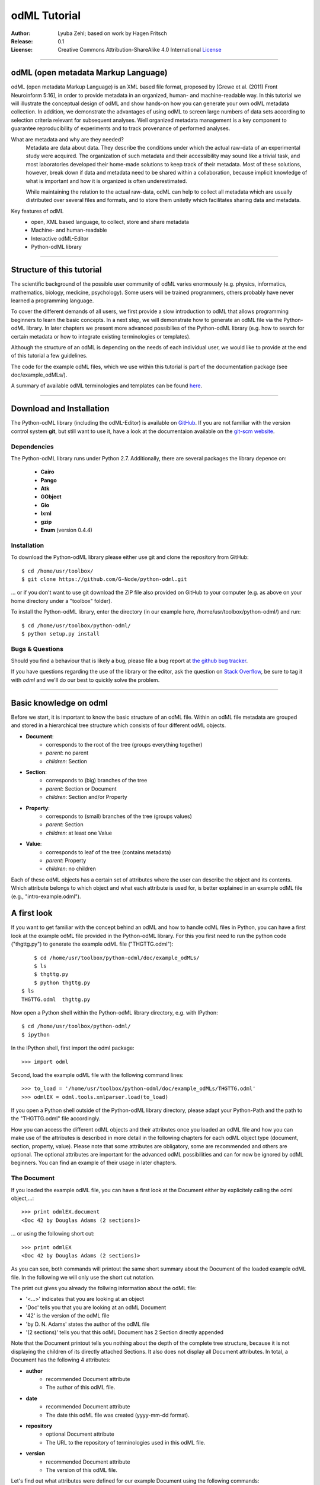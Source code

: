 
=============
odML Tutorial
=============

:Author:
	Lyuba Zehl;
	based on work by Hagen Fritsch
:Release:
	0.1
:License:
	Creative Commons Attribution-ShareAlike 4.0 International 
	`License <http://creativecommons.org/licenses/by-sa/4.0/>`_
-------------------------------------------------------------------------------


odML (open metadata Markup Language)
====================================

odML (open metadata Markup Language) is an XML based file format, 
proposed by [Grewe et al. (2011) Front Neuroinform 5:16], in order 
to provide metadata in an organized, human- and machine-readable way. 
In this tutorial we will illustrate the conceptual design of odML and 
show hands-on how you can generate your own odML metadata collection. 
In addition, we demonstrate the advantages of using odML to screen 
large numbers of data sets according to selection criteria relevant for 
subsequent analyses. Well organized metadata management is a key 
component to guarantee reproducibility of experiments and to track 
provenance of performed analyses.

What are metadata and why are they needed?
	Metadata are data about data. They describe the conditions under which the 
	actual raw-data of an experimental study were acquired. The organization of 
	such metadata and their accessibility may sound like a trivial task, and 
	most laboratories developed their home-made solutions to keep track of 
	their metadata. Most of these solutions, however, break down if data and 
	metadata need to be shared within a collaboration, because implicit 
	knowledge of what is important and how it is organized is often 
	underestimated.

	While maintaining the relation to the actual raw-data, odML can help to 
	collect all metadata which are usually distributed over several files and 
	formats, and to store them unitetly which facilitates sharing data and 
	metadata.

Key features of odML
	- open, XML based language, to collect, store and share metadata
	- Machine- and human-readable
	- Interactive odML-Editor
	- Python-odML library
-------------------------------------------------------------------------------


Structure of this tutorial
==========================

The scientific background of the possible user community of odML varies 
enormously (e.g. physics, informatics, mathematics, biology, medicine,
psychology). Some users will be trained programmers, others probably have never 
learned a programming language. 

To cover the different demands of all users, we first provide a slow 
introduction to odML that allows programming beginners to learn the basic 
concepts. In a next step, we will demonstrate how to generate an odML file via 
the Python-odML library. In later chapters we present more advanced possibilies 
of the Python-odML library (e.g. how to search for certain metadata or how to
integrate existing terminologies or templates). 

Although the structure of an odML is depending on the needs of each individual 
user, we would like to provide at the end of this tutorial a few guidelines.

The code for the example odML files, which we use within this tutorial is part 
of the documentation package (see doc/example_odMLs/). 

A summary of available odML terminologies and templates can be found `here
<http://portal.g-node.org/odml/terminologies/v1.0/terminologies.xml>`_. 


-------------------------------------------------------------------------------


Download and Installation
=========================

The Python-odML library (including the odML-Editor) is available on 
`GitHub <https://github.com/G-Node/python-odml>`_. If you are not familiar with 
the version control system **git**, but still want to use it, have a look at 
the documentaion available on the `git-scm website <https://git-scm.com/>`_. 

Dependencies
------------

The Python-odML library runs under Python 2.7. Additionally, there are several
packages the library depence on:
	- **Cairo**
	- **Pango** 
	- **Atk**
	- **GObject**
	- **Gio**
	- **lxml**
	- **gzip**
	- **Enum** (version 0.4.4)


Installation
------------

To download the Python-odML library please either use git and clone the 
repository from GitHub::

	$ cd /home/usr/toolbox/
	$ git clone https://github.com/G-Node/python-odml.git
	
... or if you don't want to use git download the ZIP file also provided on 
GitHub to your computer (e.g. as above on your home directory under a "toolbox" 
folder).

To install the Python-odML library, enter the directory (in our example here, 
/home/usr/toolbox/python-odml/) and run::

	$ cd /home/usr/toolbox/python-odml/
	$ python setup.py install
	

Bugs & Questions
----------------

Should you find a behaviour that is likely a bug, please file a bug report at 
`the github bug tracker <https://github.com/G-Node/python-odml/issues>`_.

If you have questions regarding the use of the library or the editor, ask
the question on `Stack Overflow <http://stackoverflow.com/>`_, be sure to tag
it with `odml` and we'll do our best to quickly solve the problem.


-------------------------------------------------------------------------------


Basic knowledge on odml
=======================

Before we start, it is important to know the basic structure of an odML 
file. Within an odML file metadata are grouped and stored in a 
hierarchical tree structure which consists of four different odML 
objects.

- **Document**:
	- corresponds to the root of the tree (groups everything together)
	- *parent*: no parent
	- *children*: Section
- **Section**:
	- corresponds to (big) branches of the tree
	- *parent*: Section or Document
	- *children*: Section and/or Property
- **Property**:
	- corresponds to (small) branches of the tree (groups values)
	- *parent*: Section
	- *children*: at least one Value
- **Value**:
	- corresponds to leaf of the tree (contains metadata)
	- *parent*: Property
	- *children*: no children
			
Each of these odML objects has a certain set of attributes where the 
user can describe the object and its contents. Which attribute belongs 
to which object and what each attribute is used for, is better explained 
in an example odML file (e.g., "intro-example.odml").


A first look
============
If you want to get familiar with the concept behind an odML and how to handle 
odML files in Python, you can have a first look at the example odML file 
provided in the Python-odML library. For this you first need to run the python 
code ("thgttg.py") to generate the example odML file ("THGTTG.odml")::

	$ cd /home/usr/toolbox/python-odml/doc/example_odMLs/
	$ ls
	$ thgttg.py
	$ python thgttg.py
    $ ls
    THGTTG.odml  thgttg.py

Now open a Python shell within the Python-odML library directory, e.g. with
IPython::

	$ cd /home/usr/toolbox/python-odml/
	$ ipython 

In the IPython shell, first import the odml package::

	>>> import odml
	
Second, load the example odML file with the following command lines::
	
	>>> to_load = '/home/usr/toolbox/python-odml/doc/example_odMLs/THGTTG.odml'
	>>> odmlEX = odml.tools.xmlparser.load(to_load)
	
If you open a Python shell outside of the Python-odML library directory, please
adapt your Python-Path and the path to the "THGTTG.odml" file accordingly.
	
How you can access the different odML objects and their attributes once you 
loaded an odML file and how you can make use of the attributes is described in 
more detail in the following chapters for each odML object type (document, 
section, property, value). Please note that some attributes are obligatory, 
some are recommended and others are optional. The optional attributes are 
important for the advanced odML possibilities and can for now be ignored by 
odML beginners. You can find an example of their usage in later chapters.


The Document
------------

If you loaded the example odML file, you can have a first look at the Document 
either by explicitely calling the odml object,...::

	>>> print odmlEX.document
	<Doc 42 by Douglas Adams (2 sections)>
	
... or using the following short cut::

	>>> print odmlEX
	<Doc 42 by Douglas Adams (2 sections)>
	
As you can see, both commands will printout the same short summary about the 
Document of the loaded example odML file. In the following we will only use the 
short cut notation. 

The print out gives you already the follwing information about the odML file:

- '<...>' indicates that you are looking at an object
- 'Doc' tells you that you are looking at an odML Document
- '42' is the version of the odML file
- 'by D. N. Adams' states the author of the odML file
- '(2 sections)' tells you that this odML Document has 2 Section directly 
  appended
  
Note that the Document printout tells you nothing about the depth of the 
complete tree structure, because it is not displaying the children of its 
directly attached Sections. It also does not display all Document attributes. 
In total, a Document has the following 4 attributes:

- **author**
	- recommended Document attribute
	- The author of this odML file. 
- **date**
	- recommended Document attribute
	- The date this odML file was created (yyyy-mm-dd format). 
- **repository**
	- optional Document attribute
	- The URL to the repository of terminologies used in this odML file. 
- **version**
	- recommended Document attribute
	- The version of this odML file. 

Let's find out what attributes were defined for our example Document using the 
following commands::

	>>> odmlEX.author
	'D. N. Adams'
	>>> odmlfile.date
	'1979-10-12'
	>>> odmlEX.version
	42 
	>>> odmlEX.repository

As you learned in the beginning, Sections can be attached to a Document, as the
first hierarchy level of the odML file. Let's have a look which Sections were
attached to the Document of our example odML file using the following command::

	>>> odmlEX.sections
	[<Section TheCrew[crew] (4)>, <Section TheStarship[crew] (1)>]
	
The printout of a Section is explained in the next chapter.
	
	
The Sections
------------

There are several ways to access Sections. You can either call them by name or 
by index using either explicitely the function that returns the list of 
Sections (see last part of 'The Document' chapter) or using again a short cut 
notation. Let's test all the different ways to access a Section, by having a 
look at the first Section in the sections list attached to the Document in our
example odML file::

	>>> odmlEX.sections['TheCrew']
	<Section TheCrew[crew] (4)>
	>>> odmlEX.sections[0]
	<Section TheCrew[crew] (4)>
	>>> odmlEX['TheCrew']
	<Section TheCrew[crew] (4)>
	>>> odmlEX[0]
	<Section TheCrew[crew] (4)>
	
In the following we will use the short cut notation and calling Sections 
explicitely by their name.

The printout of a Section is similar to the Document printout and gives you 
already the following information:

- '<...>' indicates that you are looking at an object
- 'Section' tells you that you are looking at an odML Section
- 'TheCrew' tells you that the Section was named 'TheCrew'
- '[...]' highlights the type of the Section (here 'crew')
- '(4)' states that this Section has four sub-Sections directly attached to it

Note that the Section printout tells you nothing about the number of attached
Properties or again about the depth of a possible sub-Section tree below the 
directly attached ones. It also only list the type of the Section as one of the 
Section attributes. In total, a Section can be defined by the following 5 
attributes:

- **name**
	- obligatory Section attribute
	- The name of the section. Should describe what kind of information can be 
	  found in this section.
- **definition**
	- recommended Section attribute
	- The definition of the content within this section. 
- **type**
	- recommended Section attribute
	- The classification type which allows to connect related Sections due to 
	  a superior semantic context.
- **reference**
	- optional Section attribute
	- The ? 
- **repository**
	- optional Section attribute
	- The URL to the repository of terminologies used in this odML file. 

Let's have a look what attributes were defined for the Section "TheCrew" using 
the following commands::

	>>> odmlEX['TheCrew'].name
	'TheCrew'
	>>> odmlEX['TheCrew'].definition
	'Information on the crew'
	>>> odmlEX['TheCrew'].type
	'crew'
	>>> odmlEX['TheCrew'].reference
	>>> odmlEX['TheCrew'].repository

To see which Sections are directly attached to the Section 'TheCrew' use again 
the following command::

	>>> odmlEX['TheCrew'].sections
	[<Section Arthur Philip Dent[crew/person] (0)>, 
	 <Section Zaphod Beeblebrox[crew/person] (0)>, 
	 <Section Tricia Marie McMillan[crew/person] (0)>, 
	 <Section Ford Prefect[crew/person] (0)>]
	 
For accessing these sub-Sections you can use again all the following commands::

	>>> odmlEX['TheCrew'].sections['Ford Prefect']
	<Section Ford Prefect[crew/person] (0)>
	>>> odmlEX['TheCrew'].sections[3]
	<Section Ford Prefect[crew/person] (0)>
	>>> odmlEX['TheCrew']['Ford Prefect']
	<Section Ford Prefect[crew/person] (0)>
	>>> odmlEX['TheCrew'][3]
	<Section Ford Prefect[crew/person] (0)>
	 
Besides sub-Sections a Section can also have Properties attached. To see if and
which Properties are attached to the Section 'TheCrew' you have to use the 
following command::

	>>> odmlEX['TheCrew'].properties
	[<Property NameCrewMembers>, <Property NoCrewMembers>]
	
The printout of a Property is explained in the next chapter.
	
	
The Properties
--------------

Properties need to be called explicitely via the properties function of a 
Section. You can then, either call a Property by name or by index::

	>>> odmlEX['TheCrew'].properties['NoCrewMembers']
	<Property NoCrewMembers>
	>>> odmlEX['Setup'].properties[1]
	<Property NoCrewMembers>

In the following we will only call Properties explicitely by their name.

The Property printout is reduced and only gives you information about the 
following:

- '<...>' indicates that you are looking at an object
- 'Property' tells you that you are looking at an odML Property
- 'NoCrewMembers' tells you that the Property was named 'NoCrewMembers'

Note that the Property printout tells you nothing about the number of Values, 
and very little about the Property attributes. In total, a Property can be 
defined by the following 6 attributes:

- **name**
	- obligatory Property attribute
	- The name of the Property. Should describe what kind of Values can be 
	  found in this Property.
- **value**
	- obligatory Property attribute
	- The value container of this property. See in 'The Value' chapter for 
	  details.		
- **definition**
	- recommended Property attribute
	- The definition of this Property.
- **dependency**
	- optional Property attribute
	- A name of another Property within the same section, which this property 
	  depends on.
- **dependency value**
	- optional Property attribute
	- Value of the other Property specified in the 'dependency' attribute on 
	  which this Property depends on.	
- **mapping**
	- optional Property attribute
	- The odML path within the same odML file (internal link) to another 
	  Section to which all children of this section, if a conversion is 
	  requested, should be transferred to, as long as the children not 
	  themselves define a mapping.

Let's check which attributes were defined for the Property "NoCrewMembers"::

	>>> odmlEX['TheCrew'].properties['NoCrewMembers'].name
	'NoCrewMembers'
	>>> odmlEX['TheCrew'].properties['NoCrewMembers'].definition
	'Number of crew members'
	>>> odmlEX['TheCrew'].properties['NoCrewMembers'].dependency
	>>> odmlEX['TheCrew'].properties['NoCrewMembers'].dependency_value
	>>> odmlEX['TheCrew'].properties['NoCrewMembers'].mapping

The Value or Values attached to a Property can be accessed via two different
commands. If only one value object was attached to the Property, the first 
command returns directly a Value:: 

	>>> odmlEX['TheCrew'].properties['NoCrewMembers'].value
	<int 4>
	
If multiple Values were attached to the Property, a list of Values is 
returned::

	>>> odmlEX['TheCrew'].properties['NameCrewMembers'].value
    [<string Arthur Philip Dent>, <string Zaphod Beeblebrox>, 
     <string Tricia Marie McMillan>, <string Ford Prefect>]
     
The second command will always return a list independent of the number of 
Values attached::

	>>> odmlEX['TheCrew'].properties['NoCrewMembers'].values
	[<int 4>]
	>>> odmlEX['TheCrew'].properties['NameCrewMembers'].values
    [<string Arthur Philip Dent>, <string Zaphod Beeblebrox>, 
     <string Tricia Marie McMillan>, <string Ford Prefect>]
	
The printout of the Value is explained in the next chapter.

		
The Values
----------

Depending on how many Values are attached to a Property, it can be accessed 
in two different ways. If you know, only one value is attached, you can use the 
following command::

	>>> odmlEX['TheCrew'].properties['NoCrewMembers'].value
	<int 4>
	
If you know, more then one Value is attached, and you would like for e.g., 
access the forth one you can use::

	>>> odmlEX['TheCrew'].properties['NameCrewMembers'].values[3]
	<string Ford Prefect>

The Value printout is reduced and only gives you information about the 
following:

- '<...>' indicates that you are looking at an object
- 'int' tells you that the value has the odml data type (dtype) 'int'
- '4' is the actual data stored within the value object

In total, a Value can be defined by the following 6 attributes:

- data
	- obligatory Value attribute
	- The actual metadata value.
- dtype
	- recommended Value attribute
	- The odml data type of the given metadata value.		
- definition
	- recommended Value attribute
	- The definition of the given metadata value.
- uncertainty
	- recommended Value attribute
	- Can be used to specify the uncertainty of the given metadata value.
- unit
	- recommended Value attribute
	- The unit of the given metadata value, if it has a unit.
- reference
	- optional Value attribute
	- The ?
- filename
	- optional Value attribute
	- The ?
- encoder
	- optional Value attribute
	- Name of the applied encoder used to encode a binary metadata value into 
	  ascii.
- checksum
	- optional Value attribute
	- Checksum and name of the algorithm that calculated the checksum of a 
	  given metadata value (algorithm$checksum format)

Let's see which attributes were defined for the Value of the Property 
'NoCrewMembers' of the Section 'TheCrew'::

	>>> odmlEX['TheCrew'].properties['NoCrewMembers'].value.data
	4
	>>> odmlEX['TheCrew'].properties['NoCrewMembers'].value.dtype
	'int'
	>>> odmlEX['TheCrew'].properties['NoCrewMembers'].value.definition
	>>> odmlEX['TheCrew'].properties['NoCrewMembers'].value.uncertainty
	>>> odmlEX['TheCrew'].properties['NoCrewMembers'].value.unit
	>>> odmlEX['TheCrew'].properties['NoCrewMembers'].value.reference
	>>> odmlEX['TheCrew'].properties['NoCrewMembers'].value.filename
	>>> odmlEX['TheCrew'].properties['NoCrewMembers'].value.encoder
	>>> odmlEX['TheCrew'].properties['NoCrewMembers'].value.checksum
	
Note that these commands are for Properties containing one Value. For
accessing attributes of a Value of a Property with multiple Values use::

	>>> odmlEX['TheCrew'].properties['NameCrewMembers'].values[3].data
	'Ford Prefect'
	>>> odmlEX['TheCrew'].properties['NameCrewMembers'].values[3].dtype
	'person'
	>>> odmlEX['TheCrew'].properties['NameCrewMembers'].values[3].definition
	>>> odmlEX['TheCrew'].properties['NameCrewMembers'].values[3].uncertainty
	>>> odmlEX['TheCrew'].properties['NameCrewMembers'].values[3].unit
	>>> odmlEX['TheCrew'].properties['NameCrewMembers'].values[3].reference
	>>> odmlEX['TheCrew'].properties['NameCrewMembers'].values[3].filename
	>>> odmlEX['TheCrew'].properties['NameCrewMembers'].values[3].encoder
	>>> odmlEX['TheCrew'].properties['NameCrewMembers'].values[3].checksum
	
If you would like to get all the actual metadata values back from a Property 
with multiple Values, iterate over the Values list::

    >>> all_metadata = []
	>>> for val in doc['TheCrew'].properties['NameCrewMembers'].values:
	...     all_metadata.append(val.data)
	... 
	>>> all_metadata
		['Arthur Philip Dent', 'Zaphod Beeblebrox', 
		 'Tricia Marie McMillan', 'Ford Prefect']
	

------------------------------------------------------------------------


Generating an odML-file
=======================

After getting familiar with the different odml objects and their attributes, 
you will now learn how to generate your own odML file by reproducing some parts 
of the example odml file we presented before.

We will show you first how to create the different odML objects with their 
obligatory and recommended attributes. Please have a look at the tutorial part 
describing the advanced possibilities of the Python odML library for the usage 
of all other attributes.

Create a document
-----------------

First open a Python shell and import the odml package::

	>>> import odml

Let's start by creating the Document::
 
	>>> MYodML = odml.Document(author='Douglas Adams',
	                           version=42)

You can check if your new Document contains actually what you created by using
some of the commands you learned before::
	                           
	>>> MYodML
	>>> <Doc 42 by Douglas Adams (0 sections)>
	>>> MYodML.date

As you can see, we created a Document with the same attributes as the example,
except that we forgot to define the date. Note that you can always edit 
attributes of generated odml objects. For this let's first import the Python 
package datetime::
	
	>>> import datetime as dt
	
Now we edit the date attribute of the Document::

	>>> MYodML.date = dt.date(1979, 10, 12)
	>>> MYodML.date
	'1979-10-12'

Another part which is still missing is that so far we have no Sections attached 
to our Document. Let's change this!
	

Create a section
----------------

We now create a Section by reproducing the Section "TheCrew" of the example 
odml file from the beginning::

	>>> sec = odml.Section(name='TheCrew',
	                       definition='Information on the crew',
	                       type='crew')

Check if your new Section contains actually what you created::

	>>> sec.name
	'TheCrew'
	>>> sec.definition
	'Information on the crew'
	>>> sec.type
	'crew'

Now we need to attach the Section to our previously generated Document:

	>>> MYodML.append(sec)
	
	>>> MYodML
	<Doc 42 by Douglas Adams (1 sections)>
	>>> MYodML.sections
	[<Section TheCrew[crew] (0)>]
	
We repeat the procedure to create now a second Section which we will attach as 
a sub-Section to the Section 'TheCrew'::

	>>> sec = odml.Section(name='Arthur Philip Dent',
	                       definition='Information on Arthur Dent',
	                       type='crew/person')
	>>> sec
	<Section Arthur Philip Dent[crew/person] (0)>
	
	>>> MYodML['TheCrew'].append(sec)
	
	>>> MYodML.sections
	[<Section TheCrew[crew] (0)>]
	>>> MYodML['TheCrew'].sections
	[<Section Arthur Philip Dent[crew/person] (0)>]
	
Note that all of our created Sections do not contain any Properties and Values, 
yet. Let's see if we can change this...


Create a property-value(s) pair:
--------------------------------

The creation of a Property is not independent from creating a Value, because a 
Property always needs at least on Value attached. Therefore we will demonstrate 
the creation of Value and Property together.

Let's first create a Property with a single Value::

	>>> val = odml.Value(data="male", 
	                     dtype=odml.DType.string)
	>>> val
	<string male>
	
	>>> prop = odml.Property(name='Gender',
	                         definition='Sex of the subject',
	                         value=val)                     
	>>> prop
	<Property Gender>
	>>> prop.value
    <string male>

As you can see, we define a odML data type (dtype) for the Value. Generally,
you can use the following odML data types to describe the format of the stored 
metadata:

+-----------------------------------+---------------------------------------+
| dtype                             | required data examples                |
+===================================+=======================================+
| odml.DType.int or 'int'           | 42                                    |
+-----------------------------------+---------------------------------------+
| odml.DType.float or 'float'       | 42.0                                  |
+-----------------------------------+---------------------------------------+
| odml.DType.boolean or 'boolean'   | True or False                         |
+-----------------------------------+---------------------------------------+
| odml.DType.string or 'string'     | 'Earth'                               |
+-----------------------------------+---------------------------------------+
| odml.DType.date or 'date'         | dt.date(1979, 10, 12)                 |
+-----------------------------------+---------------------------------------+
| odml.DType.datetime or 'datetime' | dt.datetime(1979, 10, 12, 11, 11, 11) |
+-----------------------------------+---------------------------------------+
| odml.DType.time or 'time'         | dt.time(11, 11, 11)                   |
+-----------------------------------+---------------------------------------+
| odml.DType.person or 'person'     | 'Zaphod Beeblebrox'                   |
+-----------------------------------+---------------------------------------+
| odml.DType.text or 'text'         |                                       |
+-----------------------------------+---------------------------------------+
| odml.DType.url or 'url'           | "https://en.wikipedia.org/wiki/Earth" |
+-----------------------------------+---------------------------------------+
| odml.DType.binary or 'binary'     | '00101010'                            |
+-----------------------------------+---------------------------------------+

The available types are implemented in the :py:mod:`odml.types` Module.

After learning how we create a simple Porperty-Value-pair, we need to know how
we can attach it to a Section. As exercise, we attach our first Porperty-Value-
pair to the sub-Section 'Arthur Philip Dent'::

	>>> MYodML['TheCrew']['Arthur Philip Dent'].append(prop)
	
	>>> MYodML['TheCrew']['Arthur Philip Dent'].properties
	[<Property Gender>]
	                       
If the odML data type of a Value is distinctly deducible ('int', 'float', 
'boolean', 'string', 'date', 'datetime', or 'time'), you can also use a short 
cut to create a Property-Value pair::

    >>>> prop = odml.Property(name='Gender',
	                          definition='Sex of the subject',
	                          value='male')   
	>>> prop
	<Property Gender>
	>>> prop.value
    <string male>
                        
Mark that this short cut will not work for the following odML data types 
'person', 'text', 'url', and 'binary', because they are not automatically 
distinguishable from the odML data type 'string'. 

Next we learn how to create a Property with multiple Values attached to it::

	>>> vals = [odml.Value(data='Arthur Philip Dent', 
	                       dtype=odml.DType.person),
	            odml.Value(data='Zaphod Beeblebrox', 
	                       dtype=odml.DType.person),
	            odml.Value(data='Tricia Marie McMillan', 
	                       dtype=odml.DType.person),
	            odml.Value(data='Ford Prefect', 
	                       dtype=odml.DType.person)]
    >>> vals
    [<person Arthur Philip Dent>, <person Zaphod Beeblebrox>, 
     <person Tricia Marie McMillan>, <person Ford Prefect>]

	>>> prop = odml.Property(name = 'NameCrewMembers',
	                         definition = 'List of crew members names',
	                         value = vals)
	>>> prop
	<Property NameCrewMembers>
	>>> prop.values
    [<person Arthur Philip Dent>, <person Zaphod Beeblebrox>, 
     <person Tricia Marie McMillan>, <person Ford Prefect>]               

To build up our odML file further, we attach this Porperty-Values-pair to 
the Section 'TheCrew'::

	>>> MYodML['TheCrew'].append(prop)
	
	>>> MYodML['TheCrew'].properties
	[<Property NameCrewMembers>]

Just to illustrate you again, we could also make use again of the short cut 
notation, if we would agree to use the odML data type 'string' instead of 
'person' for our Porperty-Values-pair::

	>>> prop = odml.Property(name = 'NameCrewMembers',
	                         definition = 'List of crew members names',
	                         value = ['Arthur Philip Dent', 
	                                  'Zaphod Beeblebrox', 
	                                  'Tricia Marie McMillan', 
	                                  'Ford Prefect'])
    >>> prop.value
	[<string Arthur Philip Dent>, <string Zaphod Beeblebrox>, 
	 <string Tricia Marie McMillan>, <string Ford Prefect>]                 

Note that this short cut also works for creating a Property with a list of 
Values of different data types, e.g.::

	>>> prop = odml.Property(name = 'TestMultipleValueList',
	                         definition = 'List of Values of with different '
	                                      'odML data types',
	                         value = [42,
	                                  42.0,
	                                  True,
	                                  "Don't Panic", 
	                                  dt.date(1979, 10, 12), 
	                                  dt.datetime(1979, 10, 12, 11, 11, 11), 
	                                  dt.time(11, 11, 11)])                         
    >>> prop.values
	[<int 42>, 
	 <float 42.0>, 
	 <boolean True>, 
	 <string Don't Panic>, 
	 <date 1979-10-12>, 
	 <datetime 1979-10-12 11:11:11>, 
	 <time 11:11:11>]         
                                                 
A third way to create a Porperty with multiple Values would be to attach first
one Value and the append further Values later on::

    >>> val = odml.Value(data="Arthur Philip Dent",
                         type=odml.DType.person)

	>>> prop = odml.Property(name = 'NameCrewMembers',
	                         definition = 'List of crew members names',
	                         value = val)
	>>> prop.values
	[<person Arthur Philip Dent>]

    >>> val = odml.Value(data="Zaphod Beeblebrox",
                         type=odml.DType.person)	
    >>> prop.append(val)
    >>> prop.values
    [<person Arthur Philip Dent>, <person Zaphod Beeblebrox>]
    
    >>> val = odml.Value(data="Tricia Marie McMillan",
                         type=odml.DType.person)	
    >>> prop.append(val)      
    >>> prop.values
    [<person Arthur Philip Dent>, <person Zaphod Beeblebrox>,
     <person Tricia Marie McMillan>]
    
    >>> val = odml.Value(data="Ford Prefect",
                         type=odml.DType.person)	
    >>> prop.append(val)                                            
    >>> prop.values
    [<person Arthur Philip Dent>, <person Zaphod Beeblebrox>,
     <person Tricia Marie McMillan>, <person Ford Prefect>]


Printing XML-representation of an odML file:
--------------------------------------------

Although the XML-representation of an odML file is a bit hard to read, it is 
sometimes helpful to check, especially during a generation process, how the 
hierarchical structure of the odML file looks like.

Let's have a look at the XML-representation of our small odML file we just 
generated::

	>>> print unicode(odml.tools.xmlparser.XMLWriter(MYodML))
	<odML version="1">
	  <date>1979-10-12</date>
	  <section>
	    <definition>Information on the crew</definition>
	    <property>
	      <definition>List of crew members names</definition>
	      <value>Arthur Philip Dent<type>person</type></value>
	      <value>Zaphod Beeblebrox<type>person</type></value>
	      <value>Tricia Marie McMillan<type>person</type></value>
	      <value>Ford Prefect<type>person</type></value>
	      <name>NameCrewMembers</name>
	    </property>
	    <name>TheCrew</name>
	    <section>
	      <definition>Information on Arthur Dent</definition>
	      <property>
	        <definition>Sex of the subject</definition>
	        <value>male<type>string</type></value>
	        <name>Gender</name>
	      </property>
	      <name>Arthur Philip Dent</name>
	      <type>crew/person</type>
	    </section>
	    <type>crew</type>
	  </section>
	  <version>42</version>
	  <author>Douglas Adams</author>
	</odML>


Saving an odML file:
--------------------

You can save your odML file using the following command::

	>>> save_to = '/home/usr/toolbox/python-odml/doc/example_odMLs/myodml.odml'
	>>> odml.tools.xmlparser.XMLWriter(MYodML).write_file(save_to)
	
Loading an odML file:
---------------------

You already learned how to load the example odML file. Here just as a reminder
you can try to reload your own saved odML file::

	>>> to_load = '/home/usr/toolbox/python-odml/doc/example_odMLs/myodml.odml'
	>>> my_reloaded_odml = odml.tools.xmlparser.load(to_load)

-------------------------------------------------------------------------------


Advanced odML-Features
======================


Advanced knowledge on Values
----------------------------

Data type conversions
*********************

After creating a Value the data type can be changed and the corresponding Value
will converted to the new data type, if the new format is valid for the given
metadata:: 

	>>> test_value = odml.Value(data=1.0)
	>>> test_value
	<float 1.0>
	>>> test_value.dtype = odml.DType.int
	>>> test_value
	<int 1>
	>>> test_value.dtype = odml.DType.boolean
	>>> test_value
	<boolean True>

If the conversion is invalid a ValueError is raised::
    
	>>> test_value.dtype = odml.DType.date
	Traceback (most recent call last):
	  File "<stdin>", line 1, in <module>
	  File "/home/zehl/Projects/toolbox/python-odml/odml/value.py", line 163, in dtype
        raise ValueError("cannot convert '%s' from '%s' to '%s'" % (self.value, old_type, new_type))
    ValueError: cannot convert 'True' from 'boolean' to 'date'
       
Also note, that during such a process, metadata loss may occur if a float is 
converted to an integer and then back to a float::

    >>> test_value = odml.Value(data=42.42)
	>>> test_value
	<float 42.42>
	>>> test_value.dtype = odml.DType.int
	>>> test_value
	<int 42>
	>>> test_value.dtype = odml.DType.float
	>>> test_value
	<float 42.0>


Binary metadata
***************

For metadata of binary data type you also need to be specify the correct 
encoder. The following table lists all possible encoders of the odML-libarary
and their binary metadata representation:

+------------------+--------------------------+
| binary encoder   | binary metadata example  |
+==================+==========================+
| quoted-printable | Ford Prefect             |
+------------------+--------------------------+
| hexadecimal      | 466f72642050726566656374 |
+------------------+--------------------------+
| base64           | Rm9yZCBQcmVmZWN0         |
+------------------+--------------------------+

Encoder can also be edited later on.

	>>> test_value = odml.Value(data='Ford Prefect', 
	                            dtype=odml.DType.binary, 
	                            encoder='quoted-printable')
	>>> test_value
	<binary Ford Prefect>
	>>> test_value.encoder = 'hexadecimal'
	>>> test_value
	<binary 466f72642050726566656374>
	>>> test_value.encoder = 'base64'
	>>> test_value
	<binary Rm9yZCBQcmVmZWN0>

The checksum of binary metadata is automatically calculated with ``crc32`` as
default checksum::

    >>> test_value.checksum
    'crc32$10e6c0cf
    
Alternatively, ``md5`` can be used for the checksum calculation::
 
    >>> test_value.checksum = "md5"
    >>> test_value.checksum
    'md5$c1282d5763e2249028047757b6209518'


Advanced knowledge on Properties
--------------------------------

Dependencies & dependency values
********************************


Advanced knowledge on Sections
------------------------------

Links & Includes
****************

Sections can be linked to other Sections, so that they include their defined 
attributes. A link can be within the document (``link`` property) or to an
external one (``include`` property).

After parsing a document, these links are not yet resolved, but can be using
the :py:meth:`odml.doc.BaseDocument.finalize` method::

    >>> d = xmlparser.load("sample.odml")
    >>> d.finalize()

Note: Only the parser does not automatically resolve link properties, as the referenced
sections may not yet be available.
However, when manually setting the ``link`` (or ``include``) attribute, it will
be immediately resolved. To avoid this behaviour, set the ``_link`` (or ``_include``)
attribute instead.
The object remembers to which one it is linked in its ``_merged`` attribute.
The link can be unresolved manually using :py:meth:`odml.section.BaseSection.unmerge`
and merged again using :py:meth:`odml.section.BaseSection.merge`.

Unresolving means to remove sections and properties that do not differ from their
linked equivalents. This should be done globally before saving using the
:py:meth:`odml.doc.BaseDocument.clean` method::

    >>> d.clean()
    >>> xmlparser.XMLWriter(d).write_file('sample.odml')

Changing a ``link`` (or ``include``) attribute will first unmerge the section and
then set merge with the new object.

Terminologies
*************

odML supports terminologies that are data structure templates for typical use cases.
Sections can have a ``repository`` attribute. As repositories can be inherited,
the current applicable one can be obtained using the :py:meth:`odml.section.BaseSection.get_repository`
method.

To see whether an object has a terminology equivalent, use the :py:meth:`odml.property.BaseProperty.get_terminology_equivalent`
method, which returns the corresponding object of the terminology.

Mappings
********

A sometimes obscure but very useful feature is the idea of mappings, which can
be used to write documents in a user-defined terminology, but provide mapping
information to a standard-terminology that allows the document to be viewed in
the standard-terminology (provided that adequate mapping-information is provided).

See :py:class:`test.mapping.TestMapping` if you need to understand the
mapping-process itself.

Mappings are views on documents and are created as follows::

    >>> import odml
    >>> import odml.mapping as mapping
    >>> doc = odml.Document()
    >>> mdoc = mapping.create_mapping(doc)
    >>> mdoc
    P(<Doc None by None (0 sections)>)
    >>> mdoc.__class__
    <class 'odml.tools.proxy.DocumentProxy'>

Creating a view has the advantage, that changes on a Proxy-object are
propagated to the original document.
This works quite well and is extensively used in the GUI.
However, be aware that you are typically dealing with proxy objects only
and not all API methods may be available.
